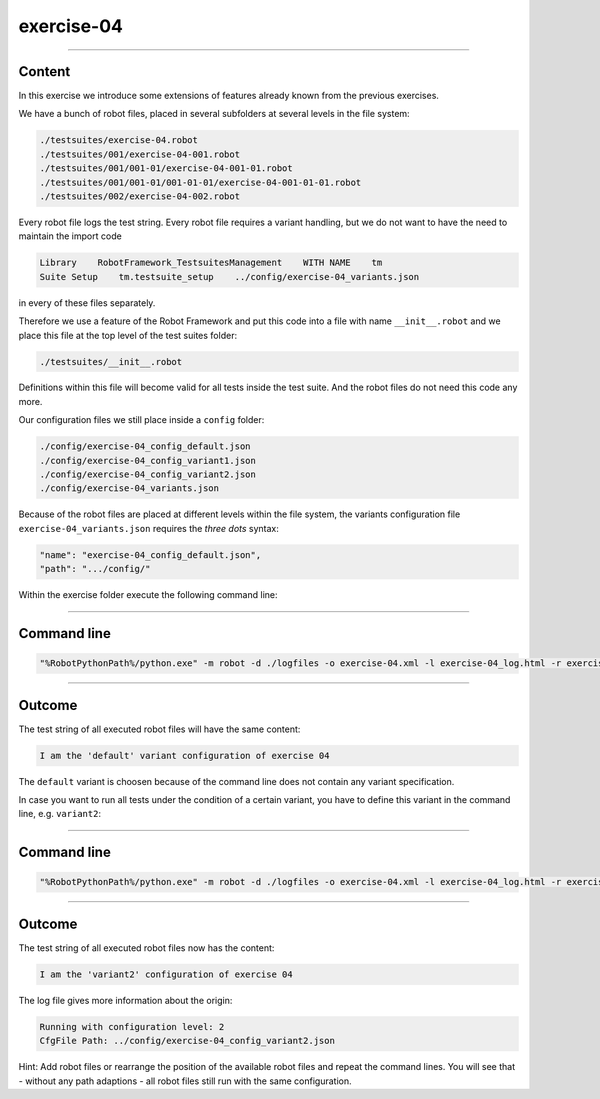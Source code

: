 .. Copyright 2020-2022 Robert Bosch GmbH

.. Licensed under the Apache License, Version 2.0 (the "License");
   you may not use this file except in compliance with the License.
   You may obtain a copy of the License at

.. http://www.apache.org/licenses/LICENSE-2.0

.. Unless required by applicable law or agreed to in writing, software
   distributed under the License is distributed on an "AS IS" BASIS,
   WITHOUT WARRANTIES OR CONDITIONS OF ANY KIND, either express or implied.
   See the License for the specific language governing permissions and
   limitations under the License.

exercise-04
===========

----

Content
-------

In this exercise we introduce some extensions of features already known from the previous exercises.

We have a bunch of robot files, placed in several subfolders at several levels in the file system:

.. code::

   ./testsuites/exercise-04.robot
   ./testsuites/001/exercise-04-001.robot
   ./testsuites/001/001-01/exercise-04-001-01.robot
   ./testsuites/001/001-01/001-01-01/exercise-04-001-01-01.robot
   ./testsuites/002/exercise-04-002.robot

Every robot file logs the test string. Every robot file requires a variant handling, but we do not want to have the need to maintain the import code

.. code::

   Library    RobotFramework_TestsuitesManagement    WITH NAME    tm
   Suite Setup    tm.testsuite_setup    ../config/exercise-04_variants.json

in every of these files separately.

Therefore we use a feature of the Robot Framework and put this code into a file with name ``__init__.robot`` and we place this file 
at the top level of the test suites folder:

.. code::

   ./testsuites/__init__.robot

Definitions within this file will become valid for all tests inside the test suite. And the robot files do not need this code any more.

Our configuration files we still place inside a ``config`` folder:

.. code::
   
   ./config/exercise-04_config_default.json
   ./config/exercise-04_config_variant1.json
   ./config/exercise-04_config_variant2.json
   ./config/exercise-04_variants.json

Because of the robot files are placed at different levels within the file system, the variants configuration file ``exercise-04_variants.json``
requires the *three dots* syntax:

.. code::

   "name": "exercise-04_config_default.json",
   "path": ".../config/"

Within the exercise folder execute the following command line:

----

Command line
------------

.. code::

   "%RobotPythonPath%/python.exe" -m robot -d ./logfiles -o exercise-04.xml -l exercise-04_log.html -r exercise-04_report.html -b exercise-04.log "./testsuites"

----

Outcome
-------

The test string of all executed robot files will have the same content:

.. code::

   I am the 'default' variant configuration of exercise 04

The ``default`` variant is choosen because of the command line does not contain any variant specification.

In case you want to run all tests under the condition of a certain variant, you have to define this variant in the command line, e.g. ``variant2``:

----

Command line
------------

.. code::

   "%RobotPythonPath%/python.exe" -m robot -d ./logfiles -o exercise-04.xml -l exercise-04_log.html -r exercise-04_report.html -b exercise-04.log --variable variant:"variant2" "./testsuites"

----

Outcome
-------

The test string of all executed robot files now has the content:

.. code::

   I am the 'variant2' configuration of exercise 04

The log file gives more information about the origin:

.. code::

   Running with configuration level: 2
   CfgFile Path: ../config/exercise-04_config_variant2.json

Hint: Add robot files or rearrange the position of the available robot files and repeat the command lines. You will see that - without any path adaptions - all
robot files still run with the same configuration.



